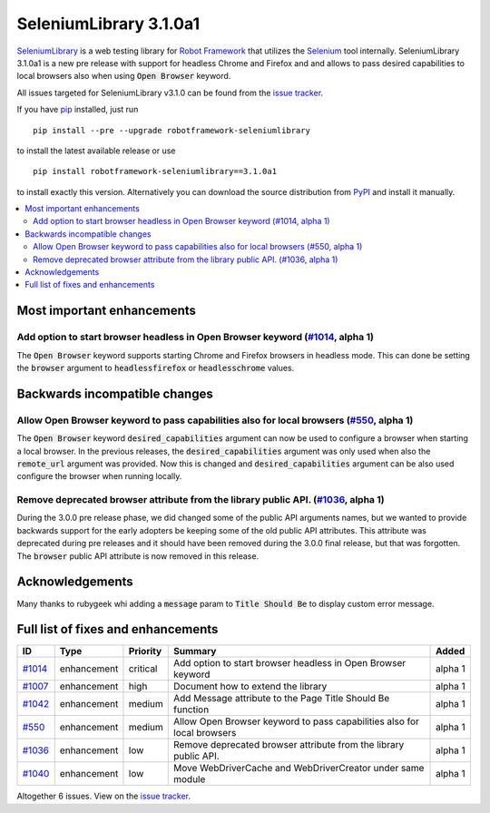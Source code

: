 =======================
SeleniumLibrary 3.1.0a1
=======================


.. default-role:: code


SeleniumLibrary_ is a web testing library for `Robot Framework`_ that utilizes
the Selenium_ tool internally. SeleniumLibrary 3.1.0a1 is a new pre release with
support for headless Chrome and Firefox and and allows to pass desired capabilities
to local browsers also when using `Open Browser` keyword.

All issues targeted for SeleniumLibrary v3.1.0 can be found
from the `issue tracker`_.


If you have pip_ installed, just run

::

   pip install --pre --upgrade robotframework-seleniumlibrary

to install the latest available release or use

::

   pip install robotframework-seleniumlibrary==3.1.0a1

to install exactly this version. Alternatively you can download the source
distribution from PyPI_ and install it manually.

.. _Robot Framework: http://robotframework.org
.. _SeleniumLibrary: https://github.com/robotframework/SeleniumLibrary
.. _Selenium: http://seleniumhq.org
.. _pip: http://pip-installer.org
.. _PyPI: https://pypi.python.org/pypi/robotframework-seleniumlibrary
.. _issue tracker: https://github.com/robotframework/SeleniumLibrary/issues?q=milestone%3Av3.1.0


.. contents::
   :depth: 2
   :local:

Most important enhancements
===========================

Add option to start browser headless in Open Browser keyword (`#1014`_, alpha 1)
--------------------------------------------------------------------------------
The `Open Browser` keyword supports starting Chrome and Firefox browsers in headless
mode. This can done be setting the `browser` argument to `headlessfirefox` or
`headlesschrome` values.


Backwards incompatible changes
==============================

Allow Open Browser keyword to pass capabilities also for local browsers (`#550`_, alpha 1)
------------------------------------------------------------------------------------------
The `Open Browser` keyword `desired_capabilities` argument can now be used to configure
a browser when starting a local browser. In the previous releases, the `desired_capabilities`
argument was only used when also the `remote_url` argument was provided. Now this is changed
and `desired_capabilities` argument can be also used configure the browser when running
locally.

Remove deprecated browser attribute from the library public API.  (`#1036`_, alpha 1)
-------------------------------------------------------------------------------------
During the 3.0.0 pre release phase, we did changed some of the public API arguments names,
but we wanted to provide backwards support for the early adopters be keeping some of the
old public API attributes. This attribute was deprecated during pre releases and it
should have been removed during the 3.0.0 final release, but that was forgotten.
The `browser` public API attribute is now removed in this release.


Acknowledgements
================

Many thanks to rubygeek whi adding a `message` param to `Title Should Be` to display custom error message.

Full list of fixes and enhancements
===================================

.. list-table::
    :header-rows: 1

    * - ID
      - Type
      - Priority
      - Summary
      - Added
    * - `#1014`_
      - enhancement
      - critical
      - Add option to start browser headless in Open Browser keyword
      - alpha 1
    * - `#1007`_
      - enhancement
      - high
      - Document how to extend the library
      - alpha 1
    * - `#1042`_
      - enhancement
      - medium
      - Add Message attribute to the Page Title Should Be function
      - alpha 1
    * - `#550`_
      - enhancement
      - medium
      - Allow Open Browser keyword to pass capabilities also for local browsers
      - alpha 1
    * - `#1036`_
      - enhancement
      - low
      - Remove deprecated browser attribute from the library public API.
      - alpha 1
    * - `#1040`_
      - enhancement
      - low
      - Move WebDriverCache and WebDriverCreator under same module
      - alpha 1

Altogether 6 issues. View on the `issue tracker <https://github.com/robotframework/SeleniumLibrary/issues?q=milestone%3Av3.1.0>`__.

.. _#1014: https://github.com/robotframework/SeleniumLibrary/issues/1014
.. _#1007: https://github.com/robotframework/SeleniumLibrary/issues/1007
.. _#1042: https://github.com/robotframework/SeleniumLibrary/issues/1042
.. _#550: https://github.com/robotframework/SeleniumLibrary/issues/550
.. _#1036: https://github.com/robotframework/SeleniumLibrary/issues/1036
.. _#1040: https://github.com/robotframework/SeleniumLibrary/issues/1040

